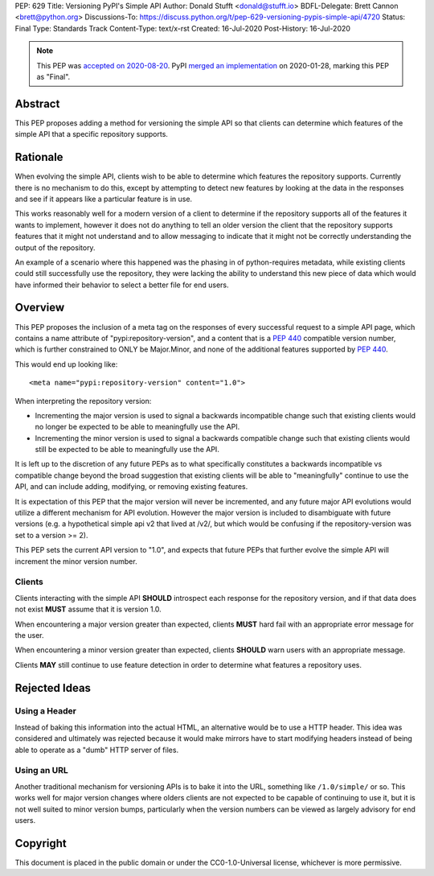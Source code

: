 PEP: 629
Title: Versioning PyPI's Simple API
Author: Donald Stufft <donald@stufft.io>
BDFL-Delegate: Brett Cannon <brett@python.org>
Discussions-To: https://discuss.python.org/t/pep-629-versioning-pypis-simple-api/4720
Status: Final
Type: Standards Track
Content-Type: text/x-rst
Created: 16-Jul-2020
Post-History: 16-Jul-2020


.. note::
   This PEP was
   `accepted on 2020-08-20 <https://discuss.python.org/t/pep-629-versioning-pypis-simple-api/4720/15>`__.
   PyPI `merged an implementation <2bfa5a8c75e3af218494fe8de1eb809a43e3bbb9>`__
   on 2020-01-28, marking this PEP as "Final".


Abstract
========

This PEP proposes adding a method for versioning the simple API so
that clients can determine which features of the simple API that a
specific repository supports.


Rationale
=========

When evolving the simple API, clients wish to be able to determine
which features the repository supports. Currently there is no
mechanism to do this, except by attempting to detect new features
by looking at the data in the responses and see if it appears like
a particular feature is in use.

This works reasonably well for a modern version of a client to determine
if the repository supports all of the features it wants to implement,
however it does not do anything to tell an older version the client that
the repository supports features that it might not understand and to
allow messaging to indicate that it might not be correctly understanding
the output of the repository.

An example of a scenario where this happened was the phasing in of
python-requires metadata, while existing clients could still successfully
use the repository, they were lacking the ability to understand this new
piece of data which would have informed their behavior to select a better
file for end users.


Overview
========

This PEP proposes the inclusion of a meta tag on the responses of every
successful request to a simple API page, which contains a name attribute
of "pypi:repository-version", and a content that is a :pep:`440` compatible
version number, which is further constrained to ONLY be Major.Minor, and
none of the additional features supported by :pep:`440`.

This would end up looking like::

  <meta name="pypi:repository-version" content="1.0">

When interpreting the repository version:

* Incrementing the major version is used to signal a backwards
  incompatible change such that existing clients would no longer be
  expected to be able to meaningfully use the API.
* Incrementing the minor version is used to signal a backwards
  compatible change such that existing clients would still be
  expected to be able to meaningfully use the API.

It is left up to the discretion of any future PEPs as to what
specifically constitutes a backwards incompatible vs compatible change
beyond the broad suggestion that existing clients will be able to
"meaningfully" continue to use the API, and can include adding,
modifying, or removing existing features.

It is expectation of this PEP that the major version will never be
incremented, and any future major API evolutions would utilize a
different mechanism for API evolution. However the major version
is included to disambiguate with future versions (e.g. a hypothetical
simple api v2 that lived at /v2/, but which would be confusing if the
repository-version was set to a version >= 2).

This PEP sets the current API version to "1.0", and expects that
future PEPs that further evolve the simple API will increment the
minor version number.


Clients
-------

Clients interacting with the simple API **SHOULD** introspect each
response for the repository version, and if that data does not exist
**MUST** assume that it is version 1.0.

When encountering a major version greater than expected, clients
**MUST** hard fail with an appropriate error message for the user.

When encountering a minor version greater than expected, clients
**SHOULD** warn users with an appropriate message.

Clients **MAY** still continue to use feature detection in order to
determine what features a repository uses.


Rejected Ideas
==============

Using a Header
--------------

Instead of baking this information into the actual HTML, an
alternative would be to use a HTTP header. This idea was
considered and ultimately was rejected because it would make
mirrors have to start modifying headers instead of being able
to operate as a "dumb" HTTP server of files.


Using an URL
------------

Another traditional mechanism for versioning APIs is to bake it
into the URL, something like ``/1.0/simple/`` or so. This works
well for major version changes where olders clients are not
expected to be capable of continuing to use it, but it is not
well suited to minor version bumps, particularly when the version
numbers can be viewed as largely advisory for end users.




Copyright
=========

This document is placed in the public domain or under the
CC0-1.0-Universal license, whichever is more permissive.



..
   Local Variables:
   mode: indented-text
   indent-tabs-mode: nil
   sentence-end-double-space: t
   fill-column: 70
   coding: utf-8
   End:
